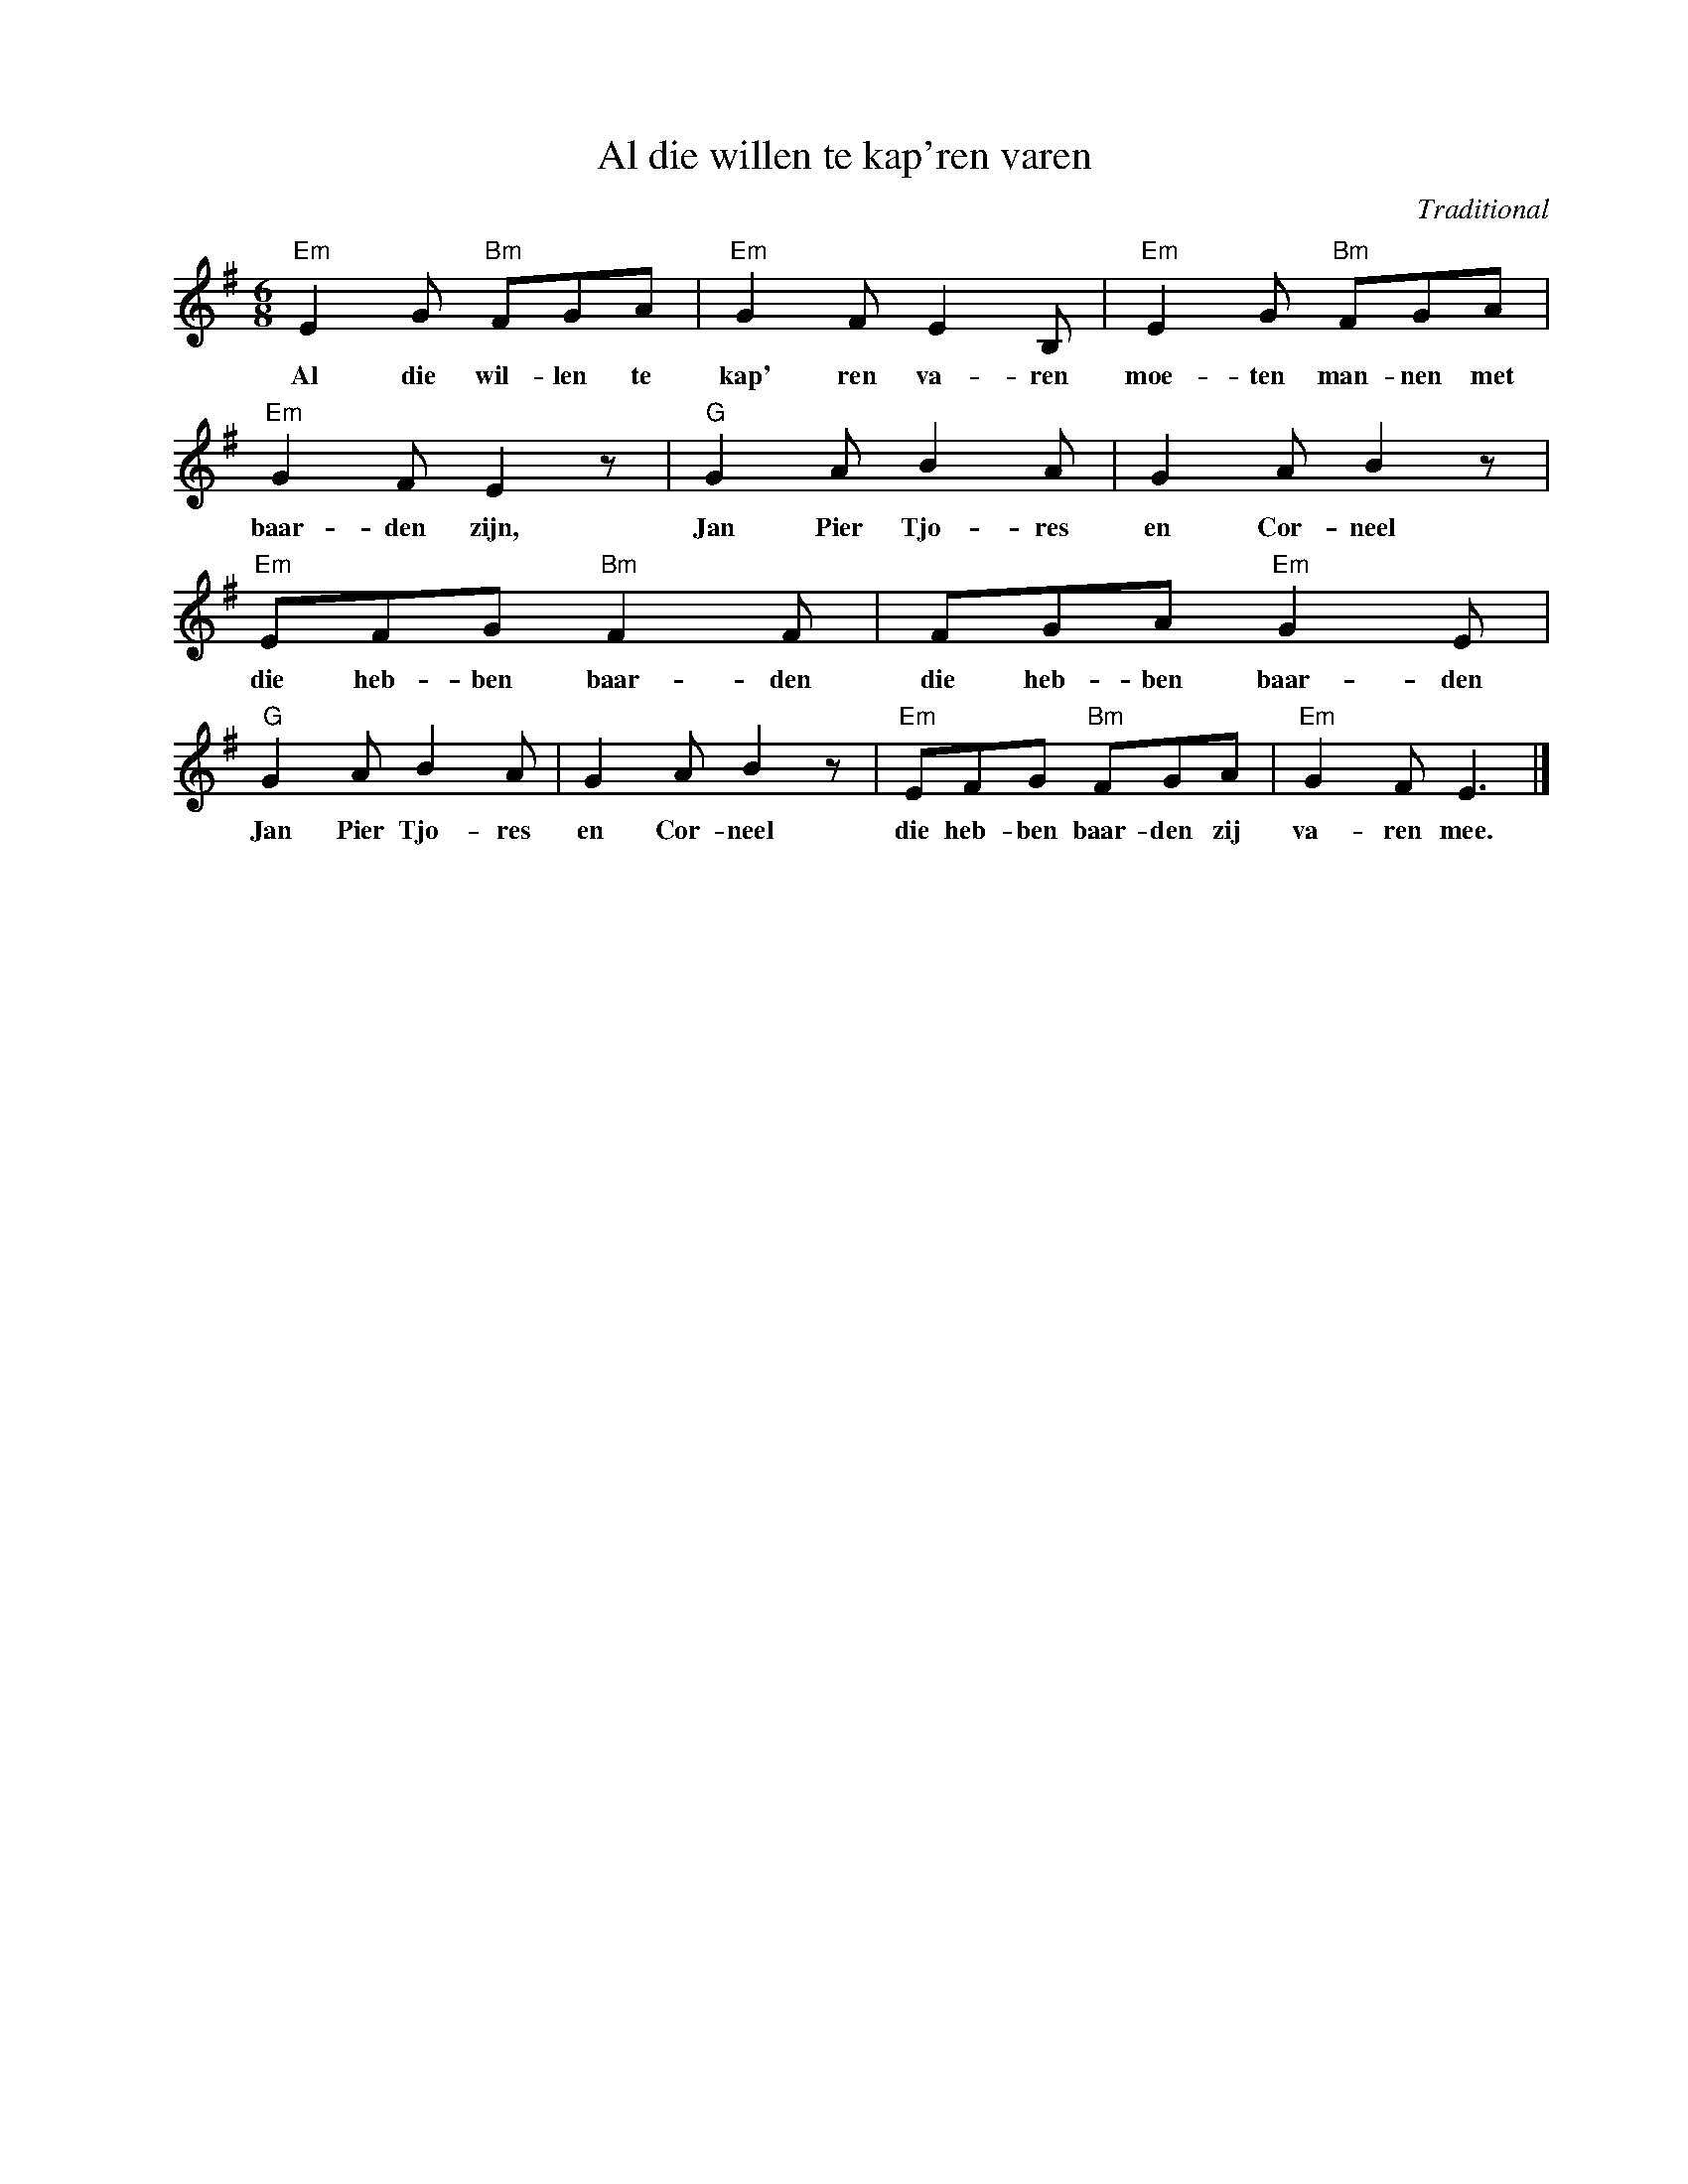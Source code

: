 X:1
T:Al die willen te kap'ren varen
C:Traditional
Z:All Rights Reserved
L:1/8
M:6/8
K:Emin
V:1 treble nm=" " snm=" "
V:1
"Em" E2 G"Bm" FGA |"Em" G2 F E2 B, |"Em" E2 G"Bm" FGA |"Em" G2 F E2 z |"G" G2 A B2 A | G2 A B2 z | %6
w: Al die wil- len te|kap' ren va- ren|moe- ten man- nen met|baar- den zijn,|Jan Pier Tjo- res|en Cor- neel|
"Em" EFG"Bm" F2 F | FGA"Em" G2 E |"G" G2 A B2 A | G2 A B2 z |"Em" EFG"Bm" FGA |"Em" G2 F E3 |] %12
w: die heb- ben baar- den|die heb- ben baar- den|Jan Pier Tjo- res|en Cor- neel|die heb- ben baar- den zij|va- ren mee.|

